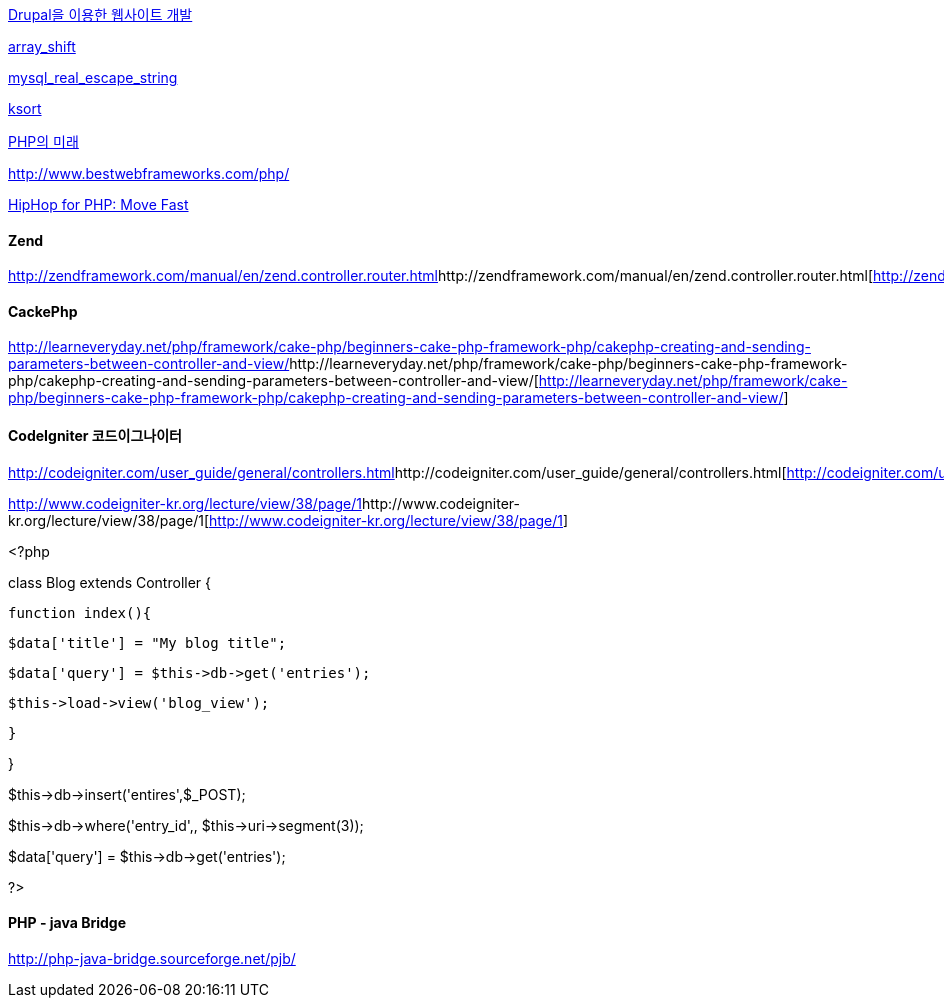 http://uratang.egloos.com/2045132[Drupal을 이용한 웹사이트 개발]

http://phpman-en.tistory.com/265[array_shift]

http://kr2.php.net/manual/kr/function.mysql-real-escape-string.php[mysql_real_escape_string]

http://phpman.tistory.com/1556[ksort]

http://www.ibm.com/developerworks/kr/library/os-php-future/[PHP의 미래]

http://www.bestwebframeworks.com/php/[http://www.bestwebframeworks.com/php/]

http://developers.facebook.com/news.php?blog=1&story=358[HipHop for PHP: Move Fast]

==== Zend

http://zendframework.com/manual/en/zend.controller.router.html[]http://zendframework.com/manual/en/zend.controller.router.html[http://zendframework.com/manual/en/zend.controller.router.html]

==== CackePhp

http://learneveryday.net/php/framework/cake-php/beginners-cake-php-framework-php/cakephp-creating-and-sending-parameters-between-controller-and-view/[]http://learneveryday.net/php/framework/cake-php/beginners-cake-php-framework-php/cakephp-creating-and-sending-parameters-between-controller-and-view/[http://learneveryday.net/php/framework/cake-php/beginners-cake-php-framework-php/cakephp-creating-and-sending-parameters-between-controller-and-view/]

==== CodeIgniter 코드이그나이터

http://codeigniter.com/user_guide/general/controllers.html[]http://codeigniter.com/user_guide/general/controllers.html[http://codeigniter.com/user_guide/general/controllers.html]

http://www.codeigniter-kr.org/lecture/view/38/page/1[]http://www.codeigniter-kr.org/lecture/view/38/page/1[http://www.codeigniter-kr.org/lecture/view/38/page/1]

<?php

class Blog extends Controller {

    function index(){

         $data['title'] = "My blog title";

         $data['query'] = $this->db->get('entries');

         $this->load->view('blog_view');

   }

}

$this->db->insert('entires',$_POST);

$this->db->where('entry_id',, $this->uri->segment(3));

$data['query'] = $this->db->get('entries');

?>

==== PHP - java Bridge

http://php-java-bridge.sourceforge.net/pjb/[http://php-java-bridge.sourceforge.net/pjb/]
  
